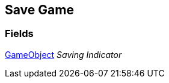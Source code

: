 [#manual/save-game]

## Save Game

### Fields

https://docs.unity3d.com/ScriptReference/GameObject.html[GameObject^] _Saving Indicator_::

ifdef::backend-multipage_html5[]
link:reference/save-game.html[Reference]
endif::[]